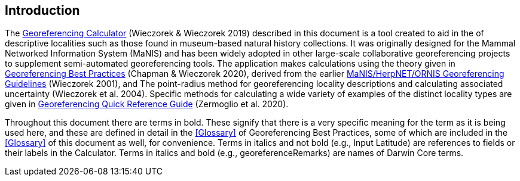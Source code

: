 [[intro]]
== Introduction

The http://georeferencing.org/georefcalculator/gc.html[Georeferencing Calculator^] (Wieczorek & Wieczorek 2019) described in this document is a tool created to aid in the [[georeference,georeferencing]] of descriptive localities such as those found in museum-based natural history collections. It was originally designed for the Mammal Networked Information System (MaNIS) and has been widely adopted in other large-scale collaborative georeferencing projects to supplement semi-automated georeferencing tools. The application makes calculations using the theory given in https://doi.org/10.15468/doc-gg7h-s853[Georeferencing Best Practices^] (Chapman & Wieczorek 2020), derived from the earlier http://georeferencing.org/georefcalculator/docs/GeorefGuide.html[MaNIS/HerpNET/ORNIS Georeferencing Guidelines^] (Wieczorek 2001), and The point-radius method for georeferencing locality descriptions and calculating associated uncertainty (Wieczorek et al. 2004). Specific methods for calculating a wide variety of examples of the distinct locality types are given in https://doi.org/10.35035/e09p-h128[Georeferencing Quick Reference Guide^] (Zermoglio et al. 2020).

Throughout this document there are terms in bold. These signify that there is a very specific meaning for the term as it is being used here, and these are defined in detail in the <<Glossary>> of Georeferencing Best Practices, some of which are included in the <<Glossary>> of this document as well, for convenience. Terms in italics and not bold (e.g., Input Latitude) are references to fields or their labels in the Calculator. Terms in italics and bold (e.g., georeferenceRemarks) are names of Darwin Core terms.
